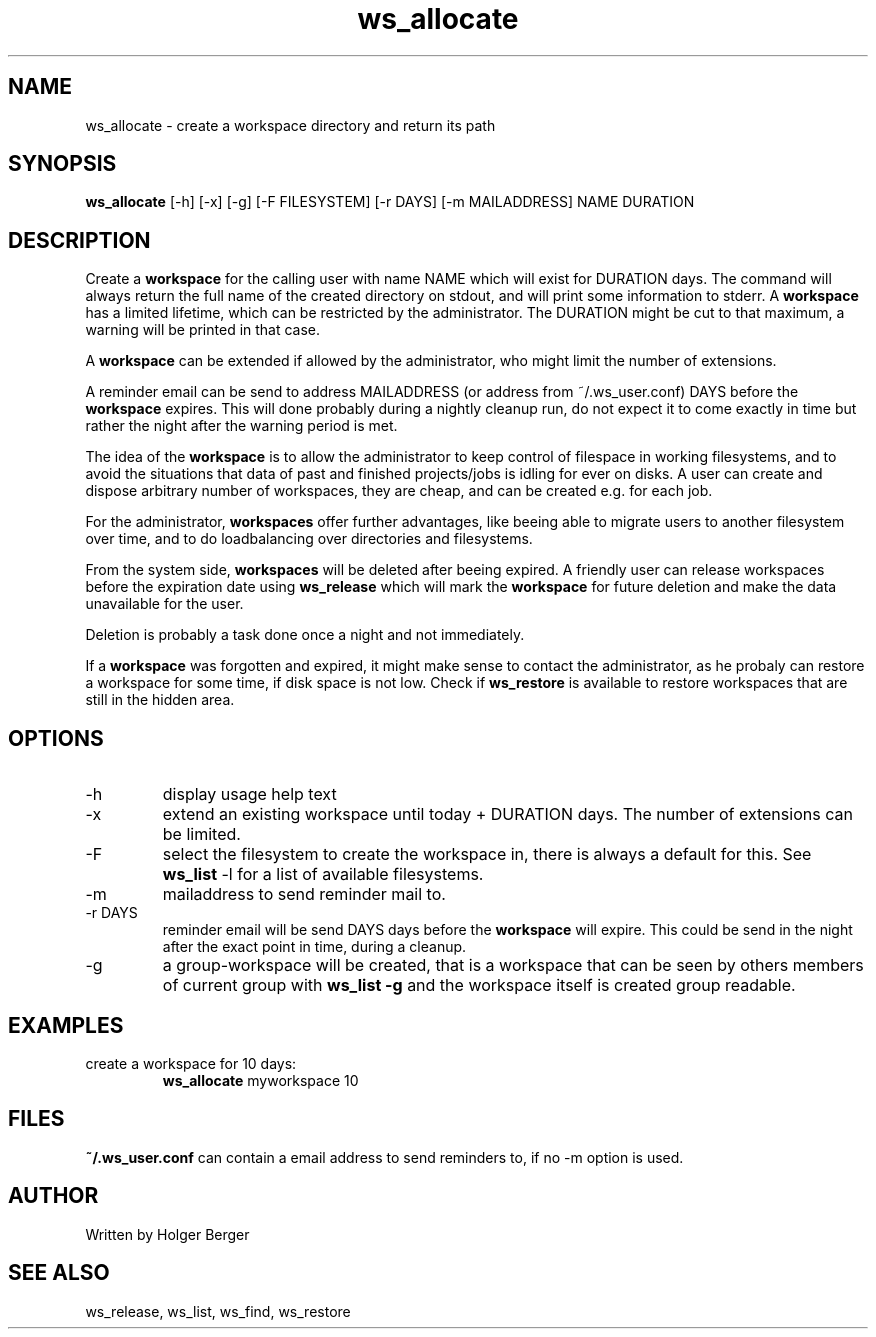 .TH ws_allocate 1 "March 2013" "USER COMMANDS"

.SH NAME
ws_allocate \- create a workspace directory and return its path

.SH SYNOPSIS
.B ws_allocate
[\-h] [\-x] [\-g] [\-F FILESYSTEM] [\-r DAYS] [\-m MAILADDRESS] NAME DURATION

.SH DESCRIPTION
Create a 
.B workspace 
for the calling user with name NAME which will exist for DURATION days.
The command will always return the full name of the created directory on stdout, and will print
some information to stderr.
A 
.B workspace 
has a limited lifetime, which can be restricted by the administrator.
The DURATION might be cut to that maximum, a warning will be printed in that case.

A 
.B workspace 
can be extended if allowed by the administrator, who might limit the number
of extensions.

A reminder email can be send to address MAILADDRESS (or address from ~/.ws_user.conf)
DAYS before the 
.B
workspace 
expires. This will done probably during a nightly cleanup run, do not expect it to come
exactly in time but rather the night after the warning period is met.

The idea of the 
.B workspace 
is to allow the administrator to keep control of filespace in working filesystems,
and to avoid the situations that data of past and finished projects/jobs is idling for
ever on disks. A user can create and dispose arbitrary number of workspaces, they are cheap,
and can be created e.g. for each job.

For the administrator, 
.B workspaces 
offer further advantages, like beeing able to migrate users to another filesystem over time,
and to do loadbalancing over directories and filesystems.

From the system side, 
.B workspaces 
will be deleted after beeing expired. A friendly user can release workspaces before the expiration
date using
.B ws_release
which will mark the 
.B workspace 
for future deletion and make the data unavailable for the user.

Deletion is probably a task done once a night and not immediately.

If a
.B workspace
was forgotten and expired, it might make sense to contact the administrator,
as he probaly can restore a workspace for some time, if disk space is not low.
Check if 
.B ws_restore
is available to restore workspaces that are still in the hidden area.

.PP

.SH OPTIONS
.TP
\-h 
display usage help text
.TP
\-x
extend an existing workspace until today + DURATION days.
The number of extensions can be limited.
.TP
\-F
select the filesystem to create the workspace in, there is always a default for this.
See 
.B ws_list
\-l 
for a list of available filesystems.
.TP
\-m
mailaddress to send reminder mail to.
.TP
\-r DAYS
reminder email will be send DAYS days before the 
.B
workspace 
will expire. This could be send in the night after the exact point in time, during a cleanup.
.TP
\-g 
a group-workspace will be created, that is a workspace that can be seen by others members of current group with 
.B ws_list -g
and the workspace itself is created group readable.


.SH EXAMPLES
.TP
create a workspace for 10 days:
.B ws_allocate
myworkspace 10

.SH FILES
.B
~/.ws_user.conf 
can contain a email address to send reminders to, if no \-m option is used.

.SH AUTHOR
Written by Holger Berger

.SH SEE ALSO
ws_release, ws_list, ws_find, ws_restore
